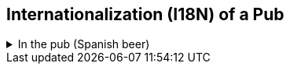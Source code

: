 :sectnums!:

== Internationalization (I18N) of a Pub

++++
<div class='ex'><details class='ex'><summary class='ex'>In the pub (Spanish beer)</summary>
++++

*In the pub Spanish*

For this exercise, you are expanding on the pub exercise again. This time, enums and exceptions are all implemented and tested. The focus this week is on Internationalization! We want to make sure that the pub can run in different languages.

image::spanishBeerResources.png[The resources in this project,role="related thumb right" ^]

Open the project folder in Netbeans. Let's first look at the resources of the project. You will  notice a bunch of new files in the resources folder. The files contain the translations of error messages into Dutch, German and Spanish. For example, the `inthepub_nl_NL.properties` file contains

A good way of working is to create languages files for other that the default (typically English)
to have the English text as comment and as a hint for the translator.
Then the key value (the string at the left side of the equals sign) do not have to contain the full english texts,
which might need escaping, such as when the key contains whitespace. In this exercise we banned the white space
in the key altogether, and derive the keys from the default message with

[source,java]
----
    String msg = getMessage(); //<1>
    String key = msg.toLowerCase().replaceAll( "\\s", "_" ); //<2>
    String lMessage = bundle.containsKey( key ) ? bundle.getString( key ) : msg; //<3>
----

<1> get the original message.
<2> translate to lower case and replace spaces with underscores, which yields the key.
<3> If that key is found, use its message, otherwise use the default, non-internationalized version.

.The dutch file
[source]
----
#hello=Hello
hello=Hallo
#good_morning=Good Morning
good_morning=Goede Morgen
#you_drank_too_much=You drank too much
you_drank_too_much=U hebt te veel gedronken
#beer_is_sold_out=beer is sold out
beer_is_sold_out=Het bier is uitverkocht
#you_are_too_young_to_drink=you are too young to drink
you_are_too_young_to_drink=U bent te jong voor drank
----

So when the pub raises an `EmptyStockException` and the `Locale` is Dutch, it should display the _Dutch_ error message, not the English one. You don't need to touch the language properties files, unless you want to add more languages (or perhaps our Spanish is too horrible!).

In this exercise you work on the files:

. `LanguageTest.java`, which is your main file for testing your implementation. Remember, work test-driven! What you should check is that the Exceptions are thrown with a message in the correct language.
. `PubException.java`, this is a new Exception that all other Exceptions inherit. It is the one responsible for translating the error messages. Your implementation goes here.
. `HablasEspañol.java`, which provides a `main` method for you to play around with the languages. Feel free to change this code to your liking to familiarize yourself with Internationalization, it is not tested.
. `MainSimulationTest.java` to complete the simulation tests. The business code is given. Push up the coverage.

If you want to run the program, you can use the `run.sh` file that we provided in the project's repository. Simply execute it to test the pub simulation. Alternatively, simply type `java -Duser.language=nl -Duser.country=NL -cp target/classes/ pub.ParlezEspañol` in your command line interface. Of course, this will throw errors as long as you haven't written your implementation!

*Where should I start?*

Start with the `PubException.java` class and implement the constructor so that the compilor errors will go away.
Then, move to `LanguageTest.java` and work on the rest of the exercise, first writing the tests and then implementing in the `PubException` class.

//
// *Corrections*
//
// There are some inconsistencies in the property bundle files. The keys should be the same and they are not.
//
// The following keys are to be used. Please adapt the property files and or the test and source code where appropriate.
//
// [source,shell]
// ----
// # default messages and know message keys
// hello=Hello
// good_morning=Good Morning
// you_drank_too_much=You drank too much
// beer_is_sold_out=our beer is sold out, left in stock = {0}
// you_are_too_young_to_drink=you are too young to drink
// ----
//
// in particular `beer\ is\ sold\ out` is wrong.
//
// The key and values are actually missing from the default properties as well.

// .Corrected inthepub.properties properties
// [source,shell]
// ----
// hello=Hello
// GoodMorning=GoodMorning
// You\ drank\ too\ much=You drank too much
// You\ are\ too\ young\ to\ drink=You are too young to drink
// We\ are\ sold\ out=We are sold out
// ----

.Windows run command
[source,cmd]
----
@echo off
rem @author David Greven - https://github.com/grevend
if not exist target/classes call mvn clean compile
chcp 65001
cls
java -Duser.language=nl -Duser.country=NL -cp target/classes/ pub.HablasEspañol
java -Duser.language=es -Duser.country=ES -cp target/classes/ pub.HablasEspañol
pause
----

++++
</details></div><!--end ex 1-->
++++
